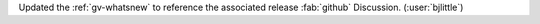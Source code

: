 Updated the :ref:`gv-whatsnew` to reference the associated release
:fab:`github` Discussion. (:user:`bjlittle`)
